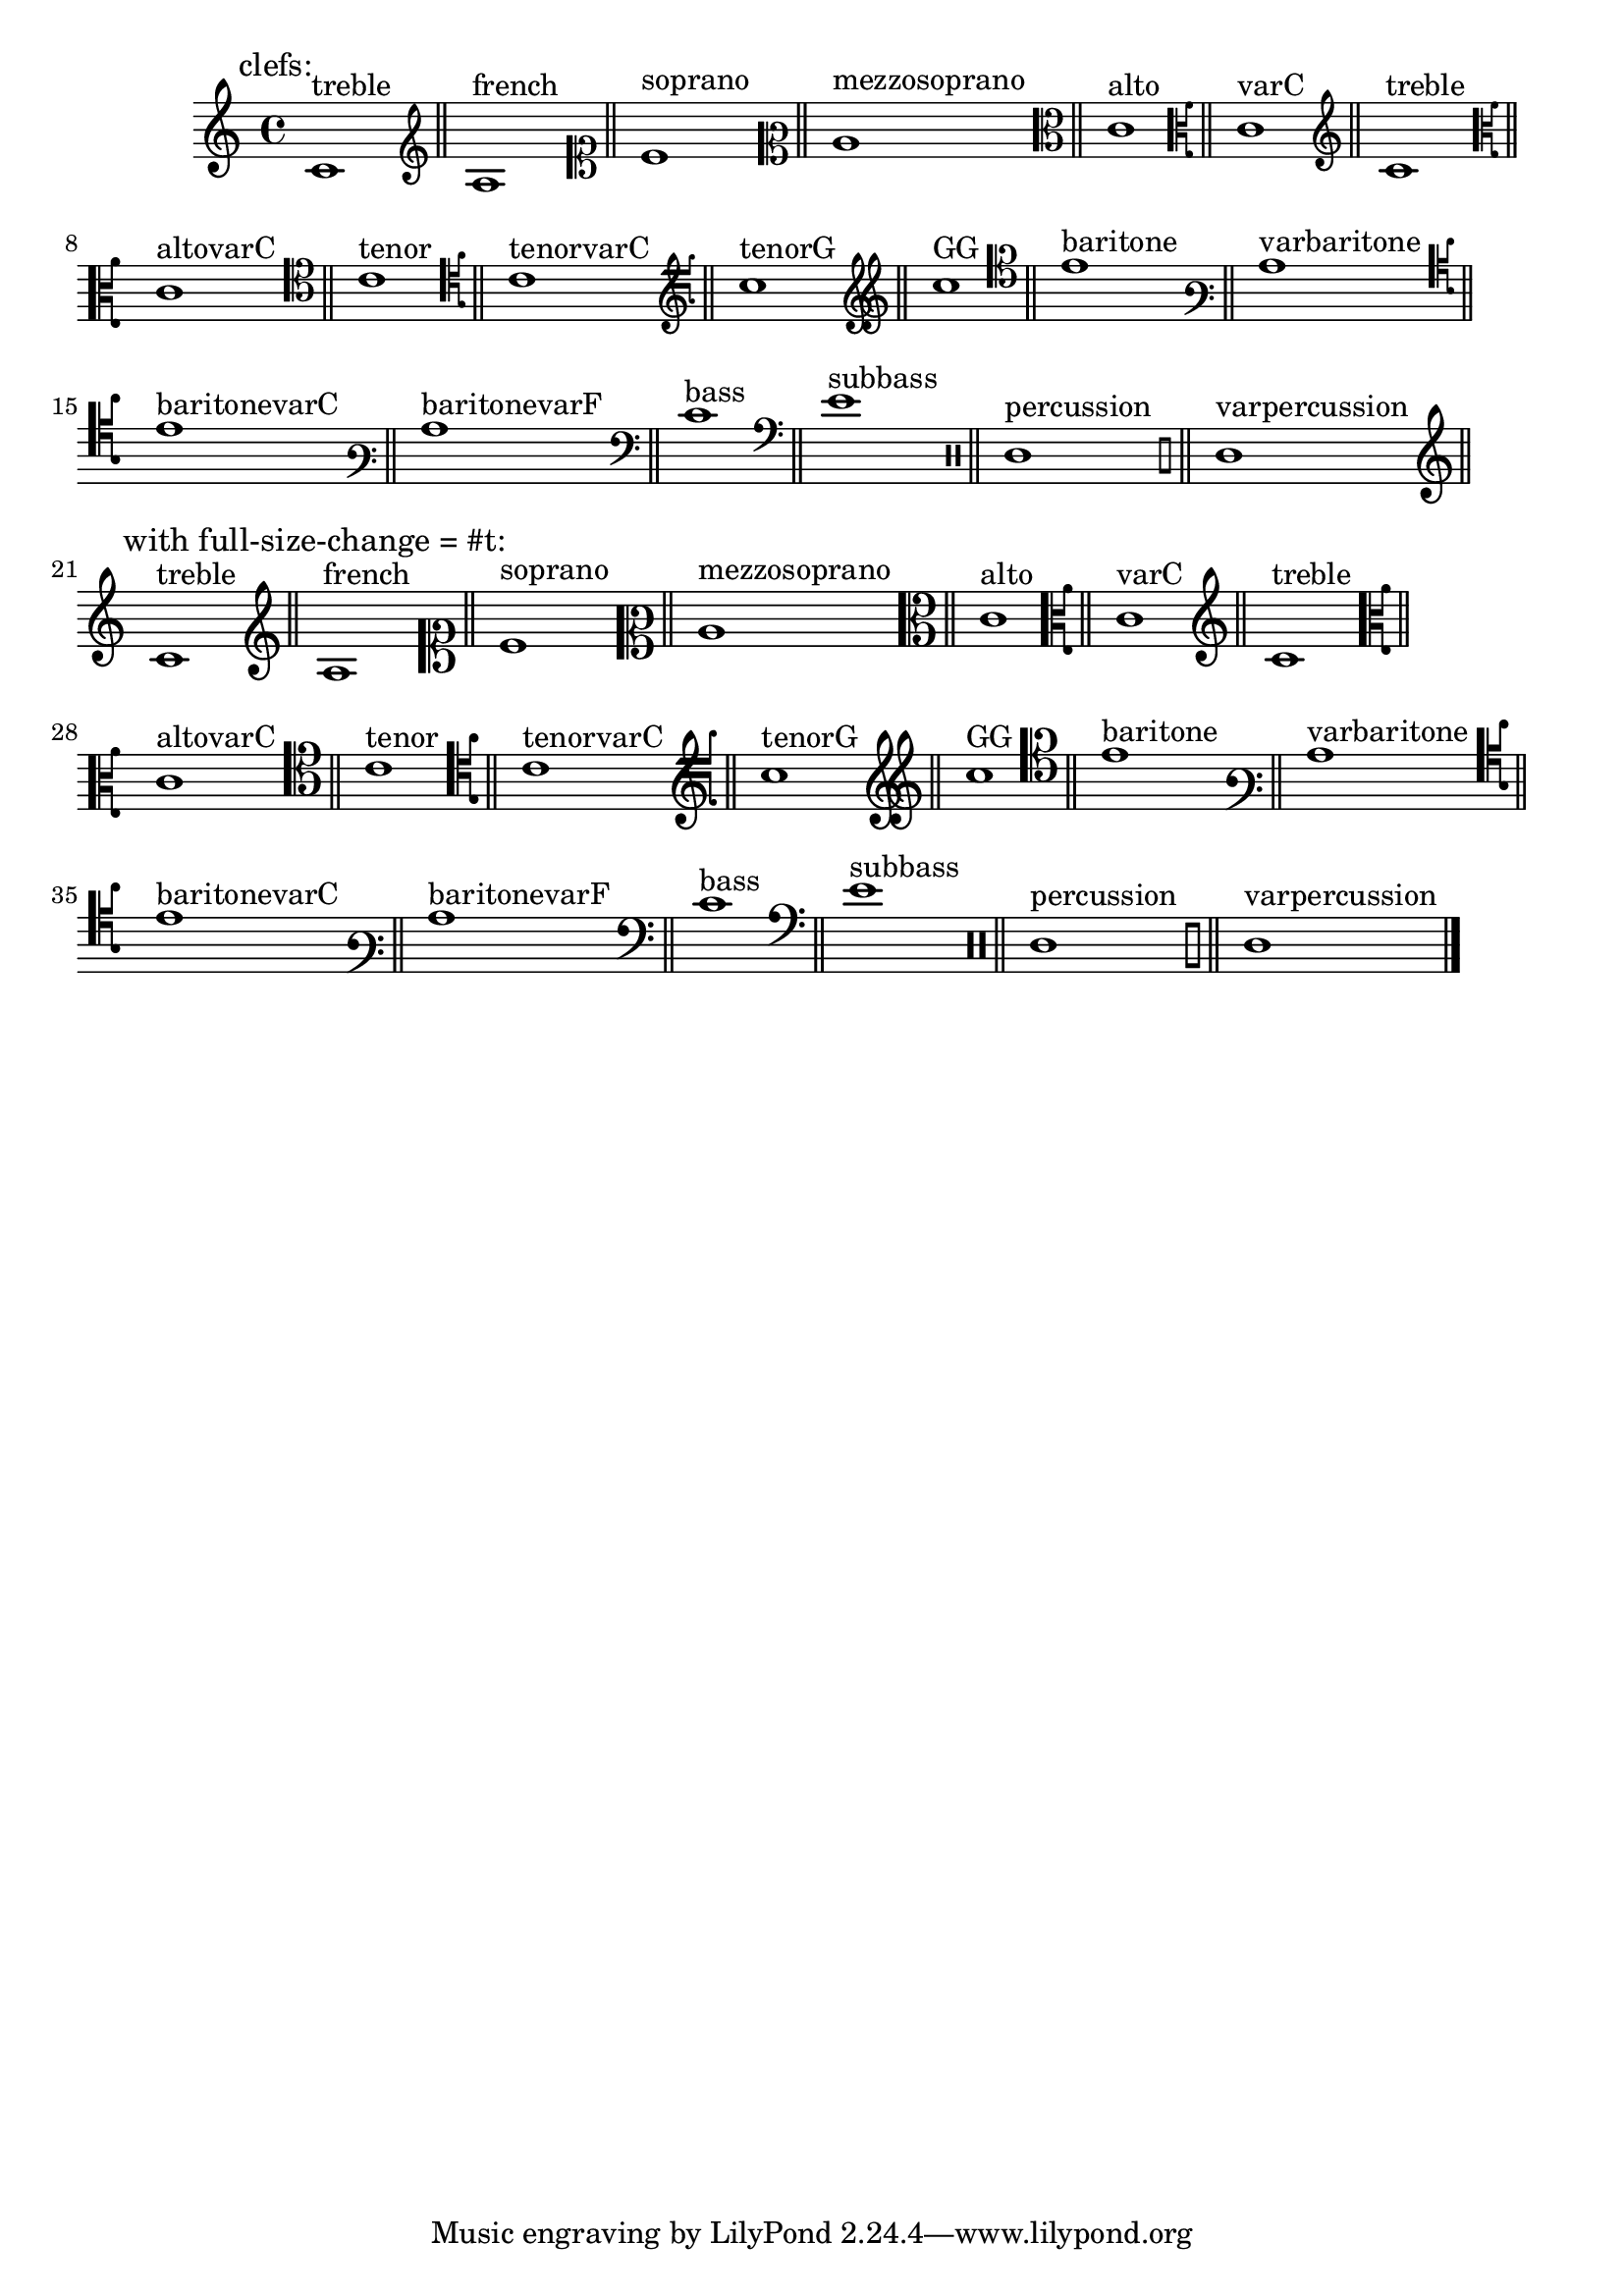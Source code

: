\version "2.23.14"

\header{

  texidoc=" Clefs with @code{full-size-change} should be typeset in
full size."

}

\layout{
  ragged-right = ##t
}

clefs = {
  \clef "treble"        c'1^"treble"        \bar "||"
  \clef "french"        c'1^"french"        \bar "||"
  \clef "soprano"       c'1^"soprano"       \bar "||"
  \clef "mezzosoprano"  c'1^"mezzosoprano"  \bar "||"
  \clef "alto"          c'1^"alto"          \bar "||"
  \clef "varC"          c'1^"varC"          \bar "||"
  \clef "treble"        c'1^"treble"        \bar "||"
  \clef "altovarC"      c'1^"altovarC"      \bar "||"
  \clef "tenor"         c'1^"tenor"         \bar "||"
  \clef "tenorvarC"     c'1^"tenorvarC"     \bar "||"
  \clef "tenorG"        c'^"tenorG"         \bar "||"
  \clef "GG"            c'1^"GG"            \bar "||"
  \clef "baritone"      c'1^"baritone"      \bar "||"
  \clef "varbaritone"   c'1^"varbaritone"   \bar "||"
  \clef "baritonevarC"  c'1^"baritonevarC"  \bar "||"
  \clef "baritonevarF"  c'1^"baritonevarF"  \bar "||"
  \clef "bass"          c'1^"bass"          \bar "||"
  \clef "subbass"       c'1^"subbass"       \bar "||"
  \clef "percussion"    c'1^"percussion"    \bar "||"
  \clef "varpercussion" c'1^"varpercussion" \bar "||"
}

{ 
  \textLengthOn
  \textMark "clefs:"
  \clefs
  \override Staff.Clef.full-size-change = ##t \break
  \textMark "with full-size-change = #t:"
  \clefs
  \bar "|."
}

